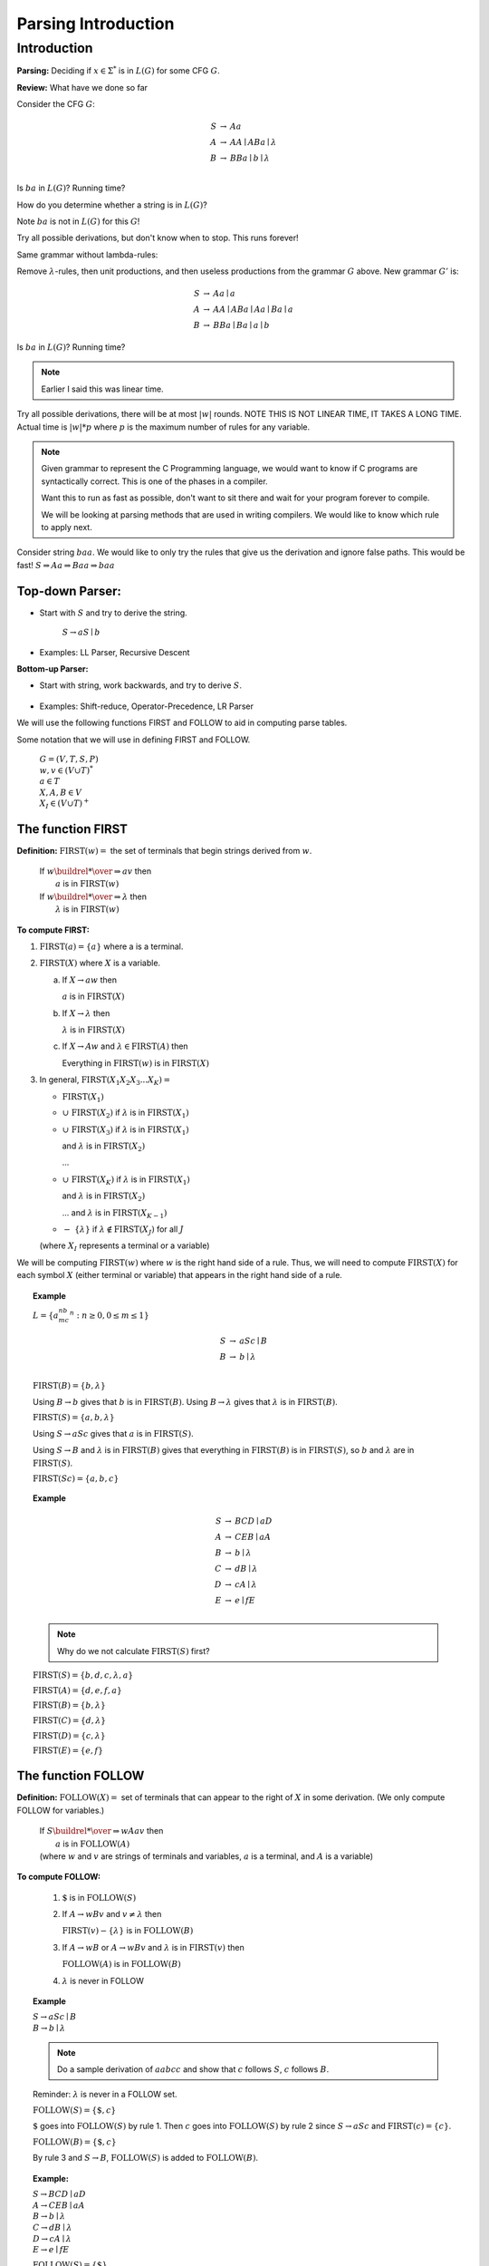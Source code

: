 .. This file is part of the OpenDSA eTextbook project. See
.. http://algoviz.org/OpenDSA for more details.
.. Copyright (c) 2012-2016 by the OpenDSA Project Contributors, and
.. distributed under an MIT open source license.

.. avmetadata::
   :author: Susan Rodger and Cliff Shaffer
   :requires: Regular Grammar
   :satisfies: Parsing Introduction
   :topic: Parsing

Parsing Introduction
====================

Introduction
------------

**Parsing:** Deciding if :math:`x \in \Sigma^*` is in :math:`L(G)` for
some CFG :math:`G`.

**Review:** What have we done so far

Consider the CFG :math:`G`:

.. math::

   \begin{eqnarray*}
   S &\rightarrow& Aa \\
   A &\rightarrow& AA \mid ABa \mid \lambda \\
   B &\rightarrow& BBa \mid  b \mid \lambda \\
   \end{eqnarray*}

Is :math:`ba` in :math:`L(G)`? Running time?

How do you determine whether a string is in :math:`L(G)`? 

Note :math:`ba` is not in :math:`L(G)` for this :math:`G`!

Try all possible derivations, but don't know when to stop.
This runs forever! 

Same grammar without lambda-rules: 

Remove :math:`\lambda`-rules, then unit productions, and 
then useless productions from the grammar :math:`G` above. 
New grammar :math:`G'` is:

.. math::

   \begin{eqnarray*}
   S &\rightarrow& Aa \mid a \\
   A &\rightarrow& AA \mid ABa \mid Aa \mid Ba \mid a \\
   B &\rightarrow& BBa \mid  Ba \mid a \mid b
   \end{eqnarray*}

Is :math:`ba` in :math:`L(G)`? Running time?

.. note::

   Earlier I said this was linear time. 

Try all possible derivations, there will be at most :math:`|w|` rounds. 
NOTE THIS IS NOT LINEAR TIME, IT TAKES A LONG TIME.
Actual time is :math:`|w|*p` where :math:`p` is the maximum number of
rules for any variable.

.. note::
   
   Given grammar to represent the C Programming language, 
   we would want to know 
   if C programs are syntactically correct.
   This is one of the phases in a compiler. 

   Want this to run as fast as possible, don't want to sit 
   there and wait for your program forever to compile. 

   We will be looking at parsing methods that are used in 
   writing compilers.
   We would like to know which rule to apply next. 


Consider string :math:`baa`.
We would like to only try the rules that give us the derivation and
ignore false paths. This would be fast!  
:math:`S \Rightarrow Aa \Rightarrow Baa \Rightarrow baa`

Top-down Parser:
~~~~~~~~~~~~~~~~

* Start with :math:`S` and try to derive the string.

   |   :math:`S \rightarrow aS \mid b`

   .. odsafig:: Images/lt10ptree1.png
      :width: 100
      :align: center
      :capalign: justify
      :figwidth: 90%
      :alt: lt10ptree1

* Examples: LL Parser, Recursive Descent

**Bottom-up Parser:**

* Start with string, work backwards, and try to derive :math:`S`.

   .. odsafig:: Images/lt10ptree2.png
      :width: 125
      :align: center
      :capalign: justify
      :figwidth: 90%
      :alt: lt10ptree2

* Examples: Shift-reduce, Operator-Precedence, LR Parser

We will use the following functions FIRST and FOLLOW to aid in
computing parse tables.

Some notation that we will use in defining FIRST and FOLLOW. 

   | :math:`G=(V, T, S, P)`
   | :math:`w, v \in (V \cup T)^*`
   | :math:`a \in T`
   | :math:`X, A, B \in V`
   | :math:`X_I \in (V \cup T)^+`


The function FIRST
~~~~~~~~~~~~~~~~~~

**Definition:** :math:`\mbox{FIRST}(w) =` the set of terminals that 
begin strings derived from :math:`w`.

   | If :math:`w \buildrel * \over \Rightarrow av` then
   |    :math:`a` is in :math:`\mbox{FIRST}(w)`
   | If :math:`w \buildrel * \over \Rightarrow \lambda` then
   |    :math:`\lambda` is in :math:`\mbox{FIRST}(w)`


**To compute FIRST:**

1. :math:`\mbox{FIRST}(a) = \{a\}`
   where a is a terminal. 

2. :math:`\mbox{FIRST}(X)` where :math:`X` is a variable.

   (a) If :math:`X \rightarrow aw` then

       :math:`a` is in :math:`\mbox{FIRST}(X)`

   (b) If :math:`X \rightarrow \lambda` then

       :math:`\lambda` is in :math:`\mbox{FIRST}(X)`

   (c) If :math:`X \rightarrow Aw` and :math:`\lambda \in \mbox{FIRST}(A)`
       then

       Everything in :math:`\mbox{FIRST}(w)` is in :math:`\mbox{FIRST}(X)`

3. In general, :math:`\mbox{FIRST}(X_1X_2X_3...X_K) =`

   * :math:`\mbox{FIRST}(X_1)`

   * :math:`\cup\ \mbox{FIRST}(X_2)` if :math:`\lambda` is in
     :math:`\mbox{FIRST}(X_1)`

   * :math:`\cup\ \mbox{FIRST}(X_3)` if :math:`\lambda` is in
     :math:`\mbox{FIRST}(X_1)`

     and :math:`\lambda` is in :math:`\mbox{FIRST}(X_2)`

     ...

   * :math:`\cup\ \mbox{FIRST}(X_K)` if :math:`\lambda` is in
     :math:`\mbox{FIRST}(X_1)`

     and :math:`\lambda` is in :math:`\mbox{FIRST}(X_2)`

     ... and :math:`\lambda` is in :math:`\mbox{FIRST}(X_{K-1})`

   * :math:`-\ \{\lambda\}` if :math:`\lambda \notin \mbox{FIRST}(X_J)`
     for all :math:`J`

   (where :math:`X_I` represents a terminal or a variable) 

We will be computing :math:`\mbox{FIRST}(w)` where :math:`w` is the
right hand side of a rule.
Thus, we will need to compute :math:`\mbox{FIRST}(X)` for each 
symbol :math:`X` (either terminal or variable) that appears in the
right hand side of a rule. 

.. topic:: Example

   :math:`L = \{a^nb^mc^n : n \ge 0, 0 \le m \le 1\}`

   .. math::

      \begin{eqnarray*}
      S &\rightarrow& aSc \mid B \\
      B &\rightarrow& b \mid \lambda\\
      \end{eqnarray*}

   :math:`\mbox{FIRST}(B) = \{b, \lambda \}` 

   Using :math:`B \rightarrow b` gives that :math:`b` is in
   :math:`\mbox{FIRST}(B)`.
   Using :math:`B \rightarrow \lambda` gives that :math:`\lambda` is
   in :math:`\mbox{FIRST}(B)`.  

   :math:`\mbox{FIRST}(S) = \{a, b, \lambda\}`

   Using :math:`S \rightarrow aSc` gives that :math:`a` is in
   :math:`\mbox{FIRST}(S)`.

   Using :math:`S \rightarrow B` and :math:`\lambda` is in
   :math:`\mbox{FIRST}(B)` gives that everything in
   :math:`\mbox{FIRST}(B)` is in :math:`\mbox{FIRST}(S)`, so :math:`b`
   and :math:`\lambda` are in :math:`\mbox{FIRST}(S)`. 

   :math:`\mbox{FIRST}(Sc) = \{a, b, c\}` 

.. topic:: Example

   .. math::

      \begin{eqnarray*}
      S &\rightarrow& BCD \mid aD \\
      A &\rightarrow& CEB \mid aA\\
      B &\rightarrow& b \mid \lambda\\
      C &\rightarrow& dB \mid \lambda\\
      D &\rightarrow& cA \mid \lambda\\
      E &\rightarrow& e \mid fE\\
      \end{eqnarray*}

   .. note::

      Why do we not calculate :math:`\mbox{FIRST}(S)` first?

   :math:`\mbox{FIRST}(S) = \{b, d, c, \lambda, a\}`

   :math:`\mbox{FIRST}(A) = \{d, e, f, a\}` 

   :math:`\mbox{FIRST}(B) = \{b, \lambda\}` 

   :math:`\mbox{FIRST}(C) = \{d, \lambda\}`

   :math:`\mbox{FIRST}(D) = \{c, \lambda\}`

   :math:`\mbox{FIRST}(E) = \{e, f\}`

The function FOLLOW
~~~~~~~~~~~~~~~~~~~

**Definition:** :math:`\mbox{FOLLOW}(X) =` set of terminals that can
appear to the right of :math:`X` in some derivation. 
(We only compute FOLLOW for variables.)

   | If :math:`S \buildrel * \over \Rightarrow wAav` then
   |       :math:`a` is in :math:`\mbox{FOLLOW}(A)`
   | (where :math:`w` and :math:`v` are strings of terminals and
     variables, :math:`a` is a terminal, and :math:`A` is a variable) 

**To compute FOLLOW:**

   1. :math:`\$` is in :math:`\mbox{FOLLOW}(S)`

   2. If :math:`A \rightarrow wBv` and :math:`v \ne \lambda` then

      :math:`\mbox{FIRST}(v) - \{ \lambda \}` is in :math:`\mbox{FOLLOW}(B)`

   3. If :math:`A \rightarrow wB` or
      :math:`A \rightarrow wBv` and :math:`\lambda` is in
      :math:`\mbox{FIRST}(v)` then 

      :math:`\mbox{FOLLOW}(A)` is in :math:`\mbox{FOLLOW}(B)`

   4. :math:`\lambda` is never in FOLLOW

.. topic:: Example

   | :math:`S \rightarrow aSc \mid B`
   | :math:`B \rightarrow b \mid \lambda`

   .. note::

      Do a sample derivation of :math:`aabcc` and show that :math:`c`
      follows :math:`S`, :math:`c` follows :math:`B`. 

   Reminder: :math:`\lambda` is never in a FOLLOW set.


   :math:`\mbox{FOLLOW}(S) = \{ \$, c \}` 

   :math:`\$` goes into :math:`\mbox{FOLLOW}(S)` by rule 1.
   Then :math:`c` goes into :math:`\mbox{FOLLOW}(S)` by rule 2 since
   :math:`S \rightarrow aSc` and :math:`\mbox{FIRST}(c) = \{c\}`.  

   :math:`\mbox{FOLLOW}(B) = \{ \$, c \}` 

   By rule 3 and :math:`S \rightarrow B`, :math:`\mbox{FOLLOW}(S)` is 
   added to :math:`\mbox{FOLLOW}(B)`. 

.. topic:: Example:

   | :math:`S \rightarrow BCD \mid aD`
   | :math:`A \rightarrow CEB \mid aA`
   | :math:`B \rightarrow b \mid \lambda`
   | :math:`C \rightarrow dB \mid \lambda`
   | :math:`D \rightarrow cA \mid \lambda`
   | :math:`E \rightarrow e \mid fE`

   :math:`\mbox{FOLLOW}(S) = \{\$\}` 

   :math:`\mbox{FOLLOW}(A) = \{\$\}`

   :math:`\mbox{FOLLOW}(B) = \{d, c, e, f\$\}`

   :math:`\mbox{FOLLOW}(C) = \{c, e, f\$\}`

   :math:`\mbox{FOLLOW}(D) = \{\$\}`

   :math:`\mbox{FOLLOW}(E) = \{b, \$\}`
